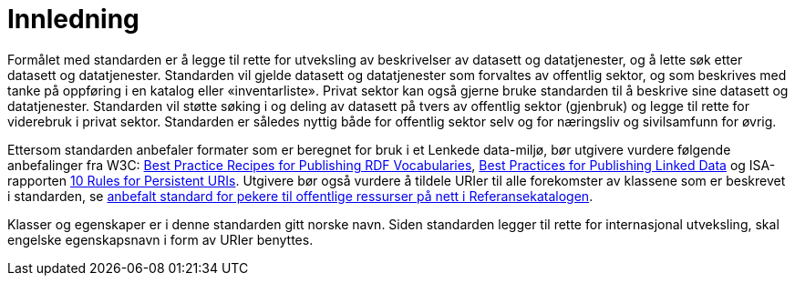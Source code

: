 = Innledning [[Innledning]]

Formålet med standarden er å legge til rette for utveksling av beskrivelser av datasett og datatjenester, og å lette søk etter datasett og datatjenester. Standarden vil gjelde datasett og datatjenester som forvaltes av offentlig sektor, og som beskrives med tanke på oppføring i en katalog eller «inventarliste». Privat sektor kan også gjerne bruke standarden til å beskrive sine datasett og datatjenester. Standarden vil støtte søking i og deling av datasett på tvers av offentlig sektor (gjenbruk) og legge til rette for viderebruk i privat sektor. Standarden er således nyttig både for offentlig sektor selv og for næringsliv og sivilsamfunn for øvrig.

Ettersom standarden anbefaler formater som er beregnet for bruk i et Lenkede data-miljø, bør utgivere vurdere følgende anbefalinger fra W3C: http://www.w3.org/TR/swbp-vocab-pub/[Best Practice Recipes for Publishing RDF Vocabularies], http://www.w3.org/TR/ld-bp[Best Practices for Publishing Linked Data] og ISA-rapporten https://joinup.ec.europa.eu/community/semic/document/10-rules-persistent-uris[10 Rules for Persistent URIs]. Utgivere bør også vurdere å tildele URIer til alle forekomster av klassene som er beskrevet i standarden, se https://www.difi.no/referansekatalogen/pekere-til-offentlige-ressurser-pa-nett[anbefalt standard for pekere til offentlige ressurser på nett i Referansekatalogen].

Klasser og egenskaper er i denne standarden gitt norske navn. Siden standarden legger til rette for internasjonal utveksling, skal engelske egenskapsnavn i form av URIer benyttes.
